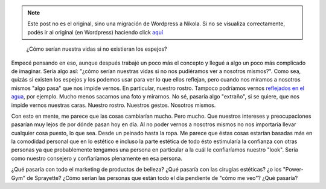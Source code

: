 .. link:
.. description:
.. tags: general
.. date: 2013/02/11 11:24:58
.. title: Sin espejos
.. slug: sin-espejos


.. note::

   Este post no es el original, sino una migración de Wordpress a
   Nikola. Si no se visualiza correctamente, podés ir al original (en
   Wordpress) haciendo click aquí_

.. _aquí: http://humitos.wordpress.com/2013/02/11/sin-espejos/


    ¿Cómo serían nuestra vidas si no existieran los espejos?

Empecé pensando en eso, aunque después trabajé un poco más el concepto y
llegué a algo un poco más complicado de imaginar. Sería algo así: "¿cómo
serían nuestras vidas si no nos pudiéramos ver a nosotros mismos?". Como
sea, quizás sí existen los espejos y los podemos usar para ver lo que
ellos reflejan, pero cuando nos miramos a nosotros mismos "algo pasa"
que nos impide vernos. En particular, nuestro rostro. Tampoco podríamos
vernos `reflejados en el
agua <http://fotos.mkaufmann.com.ar/photo/167>`__, por ejemplo. Mucho
menos sacarnos una foto y mirarnos. No sé, pasaría algo "extraño", si se
quiere, que nos impide vernos nuestras caras. Nuestro rostro. Nuestros
gestos. Nosotros mismos.

Con esto en mente, me parece que las cosas cambiarían mucho. Pero mucho.
Que nuestros intereses y preocupaciones pasarían muy lejos de por dónde
pasan hoy en día. Al no poder vernos a nosotros mismos no nos importaría
llevar cualquier cosa puesto, lo que sea. Desde un peinado hasta la
ropa. Me parece que éstas cosas estarían basadas más en la comodidad
personal que en lo estético e incluso la parte estética de todo ésto
estimularía la confianza con otras personas ya que probablemente
tengamos una persona en particular a la cuál le confiaríamos nuestro
"look". Sería como nuestro consejero y confiaríamos plenamente en esa
persona.

¿Qué pasaría con todo el marketing de productos de belleza? ¿Qué pasaría
con las cirugías estéticas? ¿o los "Power-Gym" de Sprayette? ¿Cómo
serían las personas que están todo el día pendiente de "cómo me veo"?
¿Qué pasaría?
